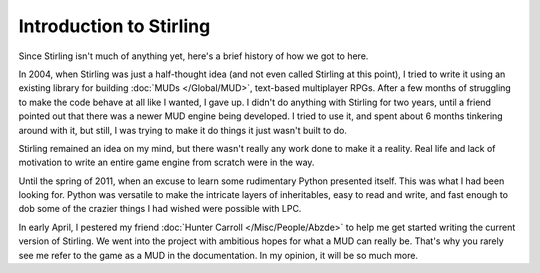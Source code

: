 Introduction to Stirling
========================

Since Stirling isn't much of anything yet, here's a brief history of how we got to here.

In 2004, when Stirling was just a half-thought idea (and not even called Stirling at this point), I tried to write it using an existing library for building :doc:`MUDs </Global/MUD>`, text-based multiplayer RPGs.  After a few months of struggling to make the code behave at all like I wanted, I gave up.  I didn't do anything with Stirling for two years, until a friend pointed out that there was a newer MUD engine being developed.  I tried to use it, and spent about 6 months tinkering around with it, but still, I was trying to make it do things it just wasn't built to do.

Stirling remained an idea on my mind, but there wasn't really any work done to make it a reality.  Real life and lack of motivation to write an entire game engine from scratch were in the way.

Until the spring of 2011, when an excuse to learn some rudimentary Python presented itself.  This was what I had been looking for.  Python was versatile to make the intricate layers of inheritables, easy to read and write, and fast enough to dob some of the crazier things I had wished were possible with LPC.

In early April, I pestered my friend :doc:`Hunter Carroll </Misc/People/Abzde>` to help me get started writing the current version of Stirling.  We went into the project with ambitious hopes for what a MUD can really be.  That's why you rarely see me refer to the game as a MUD in the documentation.  In my opinion, it will be so much more.
